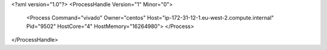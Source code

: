 <?xml version="1.0"?>
<ProcessHandle Version="1" Minor="0">
    <Process Command="vivado" Owner="centos" Host="ip-172-31-12-1.eu-west-2.compute.internal" Pid="9502" HostCore="4" HostMemory="16264980">
    </Process>
</ProcessHandle>

